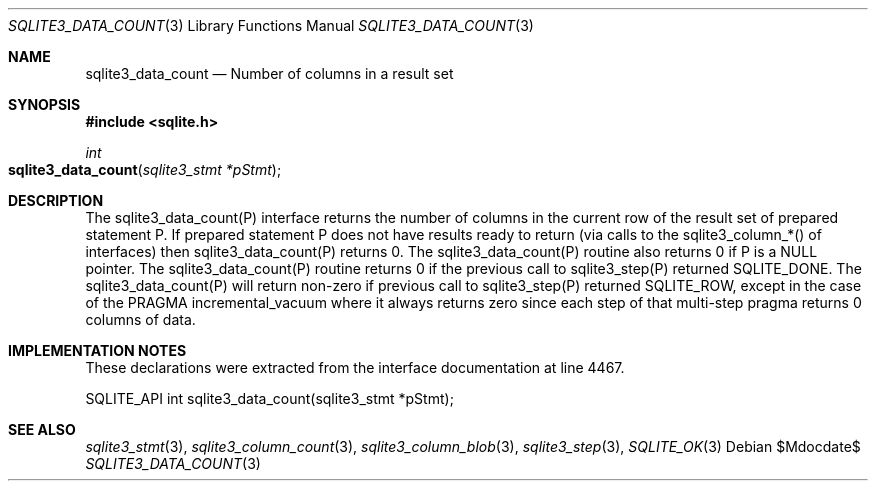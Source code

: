 .Dd $Mdocdate$
.Dt SQLITE3_DATA_COUNT 3
.Os
.Sh NAME
.Nm sqlite3_data_count
.Nd Number of columns in a result set
.Sh SYNOPSIS
.In sqlite.h
.Ft int
.Fo sqlite3_data_count
.Fa "sqlite3_stmt *pStmt"
.Fc
.Sh DESCRIPTION
The sqlite3_data_count(P) interface returns the number of columns in
the current row of the result set of prepared statement
P.
If prepared statement P does not have results ready to return (via
calls to the sqlite3_column_*() of interfaces) then
sqlite3_data_count(P) returns 0.
The sqlite3_data_count(P) routine also returns 0 if P is a NULL pointer.
The sqlite3_data_count(P) routine returns 0 if the previous call to
sqlite3_step(P) returned SQLITE_DONE.
The sqlite3_data_count(P) will return non-zero if previous call to
sqlite3_step(P) returned SQLITE_ROW, except in
the case of the PRAGMA incremental_vacuum
where it always returns zero since each step of that multi-step pragma
returns 0 columns of data.
.Pp
.Sh IMPLEMENTATION NOTES
These declarations were extracted from the
interface documentation at line 4467.
.Bd -literal
SQLITE_API int sqlite3_data_count(sqlite3_stmt *pStmt);
.Ed
.Sh SEE ALSO
.Xr sqlite3_stmt 3 ,
.Xr sqlite3_column_count 3 ,
.Xr sqlite3_column_blob 3 ,
.Xr sqlite3_step 3 ,
.Xr SQLITE_OK 3
